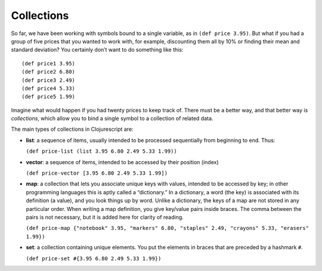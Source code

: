 ..  Copyright © J David Eisenberg
.. |---| unicode:: U+2014  .. em dash, trimming surrounding whitespace
   :trim:

Collections
''''''''''''

So far, we have been working with symbols bound to a single variable, as in ``(def price 3.95)``. But what if you had a group of
five prices that you wanted to work with, for example, discounting them all by 10% or finding their mean and standard deviation? You certainly don’t want to do something like this:
    
::

    (def price1 3.95)
    (def price2 6.80)
    (def price3 2.49)
    (def price4 5.33)
    (def price5 1.99)
    
Imagine what would happen if you had twenty prices to keep track of. There must be a better way, and that better way is
*collections*, which allow you to bind a single symbol to a collection of related data. 

The main types of collections in Clojurescript are:
    
* **list**: a sequence of items, usually intended to be processed sequentially from beginning to end. Thus:
    
  ``(def price-list (list 3.95 6.80 2.49 5.33 1.99))``
  
* **vector**: a sequence of items, intended to be accessed by their position (index)

  ``(def price-vector [3.95 6.80 2.49 5.33 1.99])``
  
* **map**: a collection that lets you associate unique keys with values, intended to be accessed by key; in other programming languages this is aptly called a “dictionary.” In a dictionary, a word (the key) is associated with its definition (a value), and you look things up by word. Unlike a dictionary, the keys of a map are not stored in any particular order. When writing a map definition, you give key/value pairs inside braces. The comma between the pairs is not necessary, but it is added here for clarity of reading.

  ``(def price-map {"notebook" 3.95, "markers" 6.80, "staples" 2.49, "crayons" 5.33, "erasers" 1.99})``
  
* **set**: a collection containing unique elements. You put the elements in braces that are preceded by a hashmark ``#``\ .

  ``(def price-set #{3.95 6.80 2.49 5.33 1.99})``
  
